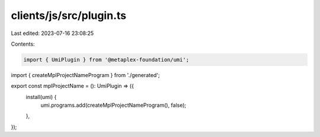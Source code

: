 clients/js/src/plugin.ts
========================

Last edited: 2023-07-16 23:08:25

Contents:

.. code-block:: ts

    import { UmiPlugin } from '@metaplex-foundation/umi';
import { createMplProjectNameProgram } from './generated';

export const mplProjectName = (): UmiPlugin => ({
  install(umi) {
    umi.programs.add(createMplProjectNameProgram(), false);
  },
});


